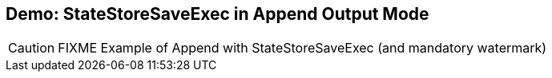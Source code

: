 == Demo: StateStoreSaveExec in Append Output Mode

CAUTION: FIXME Example of Append with StateStoreSaveExec (and mandatory watermark)
